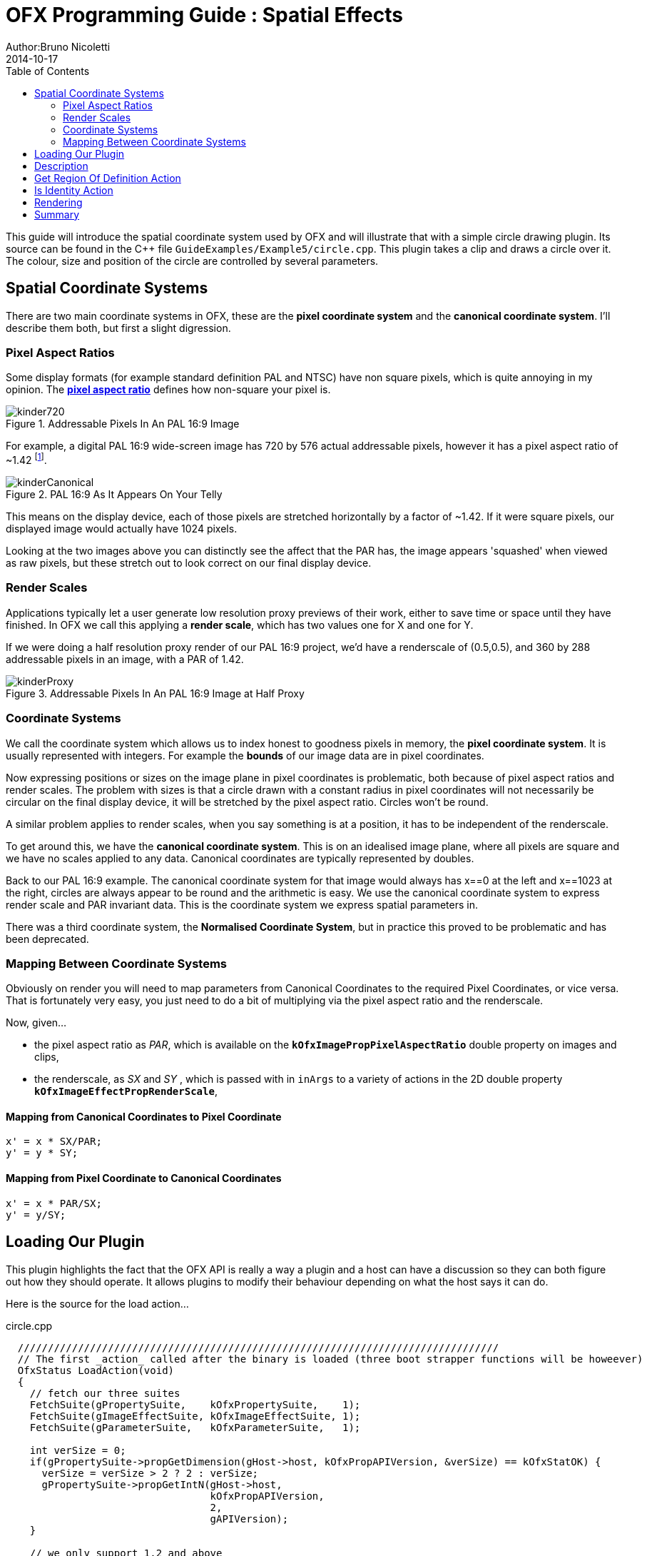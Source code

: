 = OFX Programming Guide : Spatial Effects
Author:Bruno Nicoletti
2014-10-17
:toc:
:data-uri:
:source-highlighter: coderay

This guide will introduce the spatial coordinate system used by OFX and will illustrate that with a 
simple circle drawing plugin.
Its source can be found in the pass:[C++] 
file `GuideExamples/Example5/circle.cpp`. 
This plugin takes a clip and draws a circle over it. The colour, size and position of the circle
are controlled by several parameters.

== Spatial Coordinate Systems
There are two main coordinate systems in OFX, these are the **pixel coordinate system** and the **canonical coordinate system**.
I'll describe them both, but first a slight digression.

=== Pixel Aspect Ratios
Some display formats (for example standard definition PAL and NTSC) have non square pixels, which is quite annoying
in my opinion. The https://en.wikipedia.org/wiki/Pixel_aspect_ratio[**pixel aspect ratio**] defines how non-square
your pixel is. 

image::Pics/kinder720.jpg[ role = "thumb", align=center, title=Addressable Pixels In An PAL 16:9 Image]

For example, a digital PAL 16:9 wide-screen image has 720 by 576 actual addressable pixels, however it has a pixel aspect
ratio of ~1.42 footnote:[Yes, it can also be 1.46, depending on who you talk to. 
Today I'm picking 1.42
to force an exact 16 by 9 aspect on a PAL's 720x576 pixels]. 

image::Pics/kinderCanonical.jpg[ role = "thumb", align=center, title=PAL 16:9 As It Appears On Your Telly]
This means on the display device, each of those pixels
are stretched horizontally by a factor of ~1.42. If it were square pixels, our displayed image would actually have 1024
pixels. 

Looking at the two images above you can distinctly see the affect that the PAR has, the image appears 'squashed' when
viewed as raw pixels, but these stretch out to look correct on our final display device.

=== Render Scales
Applications typically let a user generate low resolution proxy previews of their work, either to save time
or space until they have finished. In OFX we call this applying a **render scale**, which has two values
one for X and one for Y.

If we were doing a half resolution proxy render of our PAL 16:9 project, we'd have a renderscale of (0.5,0.5), and
360 by 288 addressable pixels in an image, with a PAR of 1.42.

image::Pics/kinderProxy.jpg[ role = "thumb", align=center, title=Addressable Pixels In An PAL 16:9 Image at Half Proxy ]
=== Coordinate Systems
We call the coordinate system which allows us to index honest to goodness pixels in memory, the **pixel coordinate system**.
It is usually represented
with integers. For example the **bounds** of our image data are in pixel coordinates. 

Now expressing positions or sizes on the image plane in pixel coordinates is problematic, both because 
of pixel aspect ratios and render scales. The problem with sizes is that a circle drawn with a constant radius in pixel coordinates
will not necessarily be circular on the final display device, it will be stretched by the pixel aspect ratio. Circles won't be round.

A similar problem applies to render scales, when you say something is at a position, it has to be independent of the renderscale.

To get around this, we have the **canonical coordinate system**. This is on an idealised image plane, where all pixels 
are square and we have no scales applied to any data. Canonical coordinates are typically represented by doubles.

Back to our PAL 16:9 example. The canonical coordinate system for that image would always has x==0 at the left and x==1023
at the right, circles are always appear to be round and the arithmetic is easy. We use the canonical coordinate system
to express render scale and PAR invariant data. This is the coordinate system we express spatial parameters in.

There was a third coordinate system, the **Normalised Coordinate System**, but in practice this proved to be problematic 
and has been deprecated.

=== Mapping Between Coordinate Systems
Obviously on render you will need to map parameters from Canonical Coordinates to the required Pixel Coordinates, or vice versa. That 
is fortunately very easy, you just need to do a bit of multiplying via the pixel aspect ratio and the renderscale.

Now, given...
  
  - the pixel aspect ratio as _PAR_, which is available on the `**kOfxImagePropPixelAspectRatio**` double property on images and clips,
  - the renderscale, as _SX_ and _SY_ , which is passed with in `inArgs` to a variety of actions in the 2D double property `**kOfxImageEffectPropRenderScale**`,

==== Mapping from Canonical Coordinates to Pixel Coordinate
----
x' = x * SX/PAR;
y' = y * SY;
----

==== Mapping from Pixel Coordinate to Canonical Coordinates
----
x' = x * PAR/SX;
y' = y/SY;
----

== Loading Our Plugin
This plugin highlights the fact that the OFX API is really a way a plugin and a host can have a discussion so they
can both figure out how they should operate. It allows plugins to modify their behaviour depending on what the host
says it can do.

Here is the source for the load action...

[source, c++]
.circle.cpp
----
  ////////////////////////////////////////////////////////////////////////////////
  // The first _action_ called after the binary is loaded (three boot strapper functions will be howeever)
  OfxStatus LoadAction(void)
  {
    // fetch our three suites
    FetchSuite(gPropertySuite,    kOfxPropertySuite,    1);
    FetchSuite(gImageEffectSuite, kOfxImageEffectSuite, 1);
    FetchSuite(gParameterSuite,   kOfxParameterSuite,   1);

    int verSize = 0;
    if(gPropertySuite->propGetDimension(gHost->host, kOfxPropAPIVersion, &verSize) == kOfxStatOK) {
      verSize = verSize > 2 ? 2 : verSize;
      gPropertySuite->propGetIntN(gHost->host, 
                                  kOfxPropAPIVersion,
                                  2,
                                  gAPIVersion);
    }

    // we only support 1.2 and above
    if(gAPIVersion[0] == 1 && gAPIVersion[1] < 2) {
      return kOfxStatFailed;
    }
    
    /// does the host support multi-resolution images
    gPropertySuite->propGetInt(gHost->host, 
                               kOfxImageEffectPropSupportsMultiResolution,
                               0,
                               &gHostSupportsMultiRes);

    return kOfxStatOK;
  }
----

It fetches three suites then it checks to see if the **kOfxPropAPIVersion** property exists on the host, if it does it
then checks that the version is at least "1.2", as we later rely on features only available in that version of the API.

The next thing it does is to check that the host is supports multiple resolutions. This is short hand for saying that
the host allows input and output clips to have different regions of definition, and images may be passed
to the plugin that have differing bounds. This is also a property of the plugin descriptor, but we've left it at the default value,
which is 'true', as our plugin does support multiple resolutions. 

We are checking for multiple resolution support to conditionally modify our plugin's behaviour in later actions.


== Description
Now, onto our plugin. The description action is pretty standard, as is the describe in context action. I'll just show you
snippets of the interesting bits. 

Note, we are relying on a parameter type that is only available with the 1.2 version of OFX. Our plugin checks for this version
of the API the host supports and will fail gracefully during the load action.

[source, c++]
.circle.cpp
----
    // set the properties on the radius param
    gParameterSuite->paramDefine(paramSet, 
                                 kOfxParamTypeDouble, 
                                 RADIUS_PARAM_NAME,
                                 &radiusParamProps);

    gPropertySuite->propSetString(radiusParamProps,
                                  kOfxParamPropDoubleType, 
                                  0,
                                  kOfxParamDoubleTypeX);

    gPropertySuite->propSetString(radiusParamProps,
                                  kOfxParamPropDefaultCoordinateSystem, 
                                  0,
                                  kOfxParamCoordinatesNormalised);

    gPropertySuite->propSetDouble(radiusParamProps, 
                                  kOfxParamPropDefault,
                                  0,
                                  0.25);
    gPropertySuite->propSetDouble(radiusParamProps,
                                  kOfxParamPropMin,
                                  0,
                                  0);
    gPropertySuite->propSetDouble(radiusParamProps,
                                  kOfxParamPropDisplayMin,
                                  0,
                                  0.0);
    gPropertySuite->propSetDouble(radiusParamProps,
                                  kOfxParamPropDisplayMax,
                                  0,
                                  2.0);
    gPropertySuite->propSetString(radiusParamProps,
                                  kOfxPropLabel,
                                  0,
                                  "Radius");
    gPropertySuite->propSetString(radiusParamProps,
                                  kOfxParamPropHint,
                                  0,
                                  "The radius of the circle.");
----

Here we are defining the parameter that controls the radius of our circle we will draw. It's a double param, and the type of double param is **kOfxParamDoubleTypeX**, 
footnote:[this double parameter type is only available API versions 1.2 or above] which
says to the host, this represents a size in X in canonical coordinates. The host can display that however it like, but to the API, it needs to pass values back in canonical coordinates.

The other thing we do is to set up the default value. Which is 0.25, which seems to be a mighty small circle, as is the display maximum value of 2.0. However, 
note the property **kOfxParamPropDefaultCoordinateSystem** being set to **kOfxParamCoordinatesNormalised**, this says that defaults/mins/maxes are being described
relative to the project size. So our circle's radius will default to be a quarter of the nominal project size's x dimension. For a 1080 HD project, this would be a value of 480.

[source, c++]
.circle.cpp
----
    // set the properties on the centre param
    OfxPropertySetHandle centreParamProps;
    static double centreDefault[] = {0.5, 0.5};

    gParameterSuite->paramDefine(paramSet, 
                                 kOfxParamTypeDouble2D, 
                                 CENTRE_PARAM_NAME,
                                 &centreParamProps);
    
    gPropertySuite->propSetString(centreParamProps,
                                  kOfxParamPropDoubleType, 
                                  0,
                                  kOfxParamDoubleTypeXYAbsolute);
    gPropertySuite->propSetString(centreParamProps,
                                  kOfxParamPropDefaultCoordinateSystem, 
                                  0,
                                  kOfxParamCoordinatesNormalised);
    gPropertySuite->propSetDoubleN(centreParamProps, 
                                   kOfxParamPropDefault,
                                   2,
                                   centreDefault);
    gPropertySuite->propSetString(centreParamProps,
                                  kOfxPropLabel,
                                  0,
                                  "Centre");
    gPropertySuite->propSetString(centreParamProps,
                                  kOfxParamPropHint,
                                  0,
                                  "The centre of the circle.");
----
Here we are defining the parameter that controls the position of the centre of our circle. It's a 2D double parameter and we are telling the host that
it represents an absolute position in the canonical coordinate system
footnote:[this double parameter type is only available API versions 1.2 or above]. Some hosts will automatically add user interface handles for such parameters to
let you simply drag such positions around. We are also setting the default values relative to the project size, and in this case (0.5, 0.5), it should
appear in the centre of the final image.

[source, c++]
.circle.cpp
----
    // set the properties on the colour param
    OfxPropertySetHandle colourParamProps;
    static double colourDefault[] = {1.0, 1.0, 1.0, 0.5};

    gParameterSuite->paramDefine(paramSet, 
                                 kOfxParamTypeRGBA, 
                                 COLOUR_PARAM_NAME,
                                 &colourParamProps);
    gPropertySuite->propSetDoubleN(colourParamProps, 
                                   kOfxParamPropDefault,
                                   4,
                                   colourDefault);
    gPropertySuite->propSetString(colourParamProps,
                                  kOfxPropLabel,
                                  0,
                                  "Colour");
    gPropertySuite->propSetString(centreParamProps,
                                  kOfxParamPropHint,
                                  0,
                                  "The colour of the circle.");
----
This is obvious, we are defining an RGBA parameter to control the colour and transparency of our circle. Colours are always normalised 0 to 1, so when
you get and set the colour, you need to scale the values up to the nominal white point of your image, which is implicitly defined by the data type of
the image.

[source, c++]
.circle.cpp
----
    if(gHostSupportsMultiRes) {
      OfxPropertySetHandle growRoDParamProps;
      gParameterSuite->paramDefine(paramSet,
                                   kOfxParamTypeBoolean,
                                   GROW_ROD_PARAM_NAME,
                                   &growRoDParamProps);
      gPropertySuite->propSetInt(growRoDParamProps,
                                 kOfxParamPropDefault,
                                 0,
                                 0);
      gPropertySuite->propSetString(growRoDParamProps,
                                    kOfxParamPropHint,
                                    0,
                                    "Whether to grow the output's Region of Definition to include the circle.");
      gPropertySuite->propSetString(growRoDParamProps,
                                    kOfxPropLabel,
                                    0,
                                    "Grow RoD");
    }
----
Finally, we are conditionally defining a boolean parameter that controls whether our circle affects the region of definition
of our output image. We only able to modify the region of definition if the host has an architecture that supports that
behaviour, which we checked at load time where we set the **gHostSupportsMultiRes** global variable.

== Get Region Of Definition Action
What is this region of definition action? Easy, an effect and a clip have a region of definition (RoD). This is the 
maximum rectangle for which an effect or clip can produce pixels. You can ask for RoD of a clip via the `**clipGetRegionOfDefinition**`
function in the image effect suite. The RoD is currently defined in canonical coordinates footnote:[we are debating whether to modifying
that to be in pixel coordinates].

Note that the RoD is independent of the **bounds** of a image, an image's bounds may be less than, more than or equal to the RoD. It is up to
host how or why it wants to manage the RoD differently. As noted above, some hosts don't have the ability to do any such thing.

By default the RoD of the output is the union of all the RoDs from all the mandatory input clips. In our example, we want to
be able to set the RoD to be the union of the input clip with the area the circle we are drawing. Whether we do that or not is controlled by
the "growRoD" parameter which is conditionally defined in the describe in context action.

To set the output rod, we need to trap the `**kOfxImageEffectActionGetRegionOfDefinition**` action. Our MainEntry function now has an
extra conditional in there....

[source, c++]
.circle.cpp
----
    ...
    else if(gHostSupportsMultiRes && strcmp(action, kOfxImageEffectActionGetRegionOfDefinition) == 0) {
      returnStatus = GetRegionOfDefinitionAction(effect, inArgs, outArgs);
    }  
    ...
----

Note that we dont trap this on hosts that aren't multi-resolution, as by definition on those hosts RoDs are fixed.

The code for the action itself is quite simple...

.circle.cpp
----
  // tells the host what region we are capable of filling
  OfxStatus 
  GetRegionOfDefinitionAction( OfxImageEffectHandle  effect, 
                               OfxPropertySetHandle inArgs,  
                               OfxPropertySetHandle outArgs)
  {
    // retrieve any instance data associated with this effect
    MyInstanceData *myData = FetchInstanceData(effect);

    OfxTime time;
    gPropertySuite->propGetDouble(inArgs, kOfxPropTime, 0, &time);
  
    int growingRoD;
    gParameterSuite->paramGetValueAtTime(myData->growRoD, time, 
                                         &growingRoD);

    // are we growing the RoD to include the circle?
    if(not growingRoD) {
      return kOfxStatReplyDefault;
    }
    else {
      double radius = 0.0;
      gParameterSuite->paramGetValueAtTime(myData->radiusParam, time, 
                                           &radius);

      double centre[2];
      gParameterSuite->paramGetValueAtTime(myData->centreParam, time,
                                           &centre[0],
                                           &centre[1]);
      
      // get the source rod
      OfxRectD rod;
      gImageEffectSuite->clipGetRegionOfDefinition(myData->sourceClip, time, &rod);
      
      if(rod.x1 > centre[0] - radius) rod.x1 = centre[0] - radius;
      if(rod.y1 > centre[1] - radius) rod.y1 = centre[1] - radius;

      if(rod.x2 < centre[0] + radius) rod.x2 = centre[0] + radius;
      if(rod.y2 < centre[1] + radius) rod.y2 = centre[1] + radius;

      // set the rod in the out args
      gPropertySuite->propSetDoubleN(outArgs, kOfxImageEffectPropRegionOfDefinition, 4, &rod.x1);

      // and say we trapped the action and we are at the identity
      return kOfxStatOK;
    }
  }
----

We are being asked to calculate the RoD at a specific time, which means that RoDs are time varying in
OFX.

We check our "growRoD" parameter to see if we are going to actually modify the RoD. If we do, we find out, in canonical coordinates,
where we are drawing our circle. We then fetch the region of definition and make a union of those two
regions. We then set the **kOfxImageEffectPropRegionOfDefinition** return property on **outArgs** and say
that we trapped the action.

All fairly easy. 

== Is Identity Action
Our identity checking action is fairly obvious, we check to see if our circle has a non zero radius, and to see if we are
not growing the RoD and our circle is outside the RoD. 

== Rendering
The action code is fairly boiler plate, it fetches parameter values and images from clips before calling the templated
PixelProcessing function. Which is below...

.circle.cpp
----
  template <class T, int MAX> 
  void PixelProcessing(OfxImageEffectHandle instance,
                       Image &src,
                       Image &output,
                       double centre[2],
                       double radius,
                       double colour[4],
                       double renderScale[2],
                       OfxRectI renderWindow)
  {    // pixel aspect of our output
    float PAR = output.pixelAspectRatio();

    T colourQuantised[4];
    for(int c = 0; c < 4; ++c) {
      colourQuantised[c] = Clamp<T, MAX>(colour[c] * MAX);
    }

    // now do some processing
    for(int y = renderWindow.y1; y < renderWindow.y2; y++) {
      if(y % 20 == 0 && gImageEffectSuite->abort(instance)) break;
      
      // get our y coord in canonical space
      float yCanonical = (y + 0.5f)/renderScale[1];

      // how far are we from the centre in y, canonical
      float dy = yCanonical - centre[1];

      // get the row start for the output image
      T *dstPix = output.pixelAddress<T>(renderWindow.x1, y);

      for(int x = renderWindow.x1; x < renderWindow.x2; x++) {
        // get our x pixel coord in canonical space,
        float xCanonical = (x + 0.5) * PAR/renderScale[0];

        // how far are we from the centre in x, canonical
        float dx = xCanonical - centre[0];

        // distance to the centre of our circle, canonical
        float d = sqrtf(dx * dx + dy * dy);

        // this will hold the antialiased value 
        float alpha = colour[3];

        // Is the square of the distance to the centre 
        // less than the square of the radius?
        if(d < radius) {
          if(d > radius - 1) {
            // we are within 1 pixel of the edge, modulate
            // our alpha with an anti-aliasing value 
            alpha *= radius - d;
          }
        }
        else {
          // outside, so alpha is 0
          alpha = 0;
        }

        // get the source pixel
        const T *srcPix = src.pixelAddressWithFallback<T>(x, y);

        // scale each component around that average
        for(int c = 0; c < output.nComponents(); ++c) {
          // use the mask to control how much original we should have
          dstPix[c] = Blend(srcPix[c], colourQuantised[c], alpha);
        }
        dstPix += output.nComponents();
      }
    }
  }
----
Please don't think I actually write production code as slow as this, I'm just making the whole thing as clear as possible
in my example.

The first thing we do is to scale the normalised value for our circle colour up to a quantised value based on our data type. So
multiplying up by 255 for 8 bit data types, 65536 for 16bit ints and 1 for floats.

To draw the circle we are transforming a pixel's position in pixel space into a canonical coordinate. We then calculate
the distance to the centre of the circle, again in canonical coordinates. We use that distance to see if we are inside or out
of the circle, with a bit of anti-aliasing thrown in. This gives us a normalised alpha value.

Our output value is our source pixel blended with our circle colour based on the intensity of the calculated alpha. 


== Summary
This example plugin has shown ...

  - the two main OFX spatial coordinate systems,
  - how to use the region of definition action,
  - that the API is a negotiation between a host and a plugiun,  
  - mapping between coordinate systems for rendering.


   